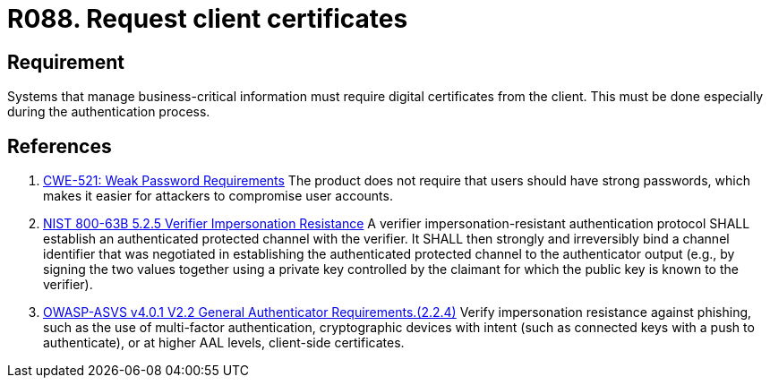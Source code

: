 :slug: rules/088/
:category: certificates
:description: This requirement establishes that the system demands digital certificates from the client during the authentication process.
:keywords: Certificate, Digital, Client, ASVS, CWE, NIST, Rules, Ethical Hacking, Pentesting
:rules: yes

= R088. Request client certificates

== Requirement

Systems that manage business-critical information must require digital
certificates from the client.
This must be done especially during the authentication process.

== References

. [[r1]] link:https://cwe.mitre.org/data/definitions/521.html[CWE-521: Weak Password Requirements]
The product does not require that users should have strong passwords,
which makes it easier for attackers to compromise user accounts.

. [[r2]] link:https://pages.nist.gov/800-63-3/sp800-63b.html[NIST 800-63B 5.2.5 Verifier Impersonation Resistance]
A verifier impersonation-resistant authentication protocol SHALL establish an
authenticated protected channel with the verifier.
It SHALL then strongly and irreversibly bind a channel identifier that was
negotiated in establishing the authenticated protected channel to the
authenticator output
(e.g., by signing the two values together using a private key controlled by the
claimant for which the public key is known to the verifier).

. [[r3]] link:https://owasp.org/www-project-application-security-verification-standard/[OWASP-ASVS v4.0.1
V2.2 General Authenticator Requirements.(2.2.4)]
Verify impersonation resistance against phishing,
such as the use of multi-factor authentication, cryptographic devices with
intent (such as connected keys with a push to authenticate),
or at higher AAL levels, client-side certificates.
